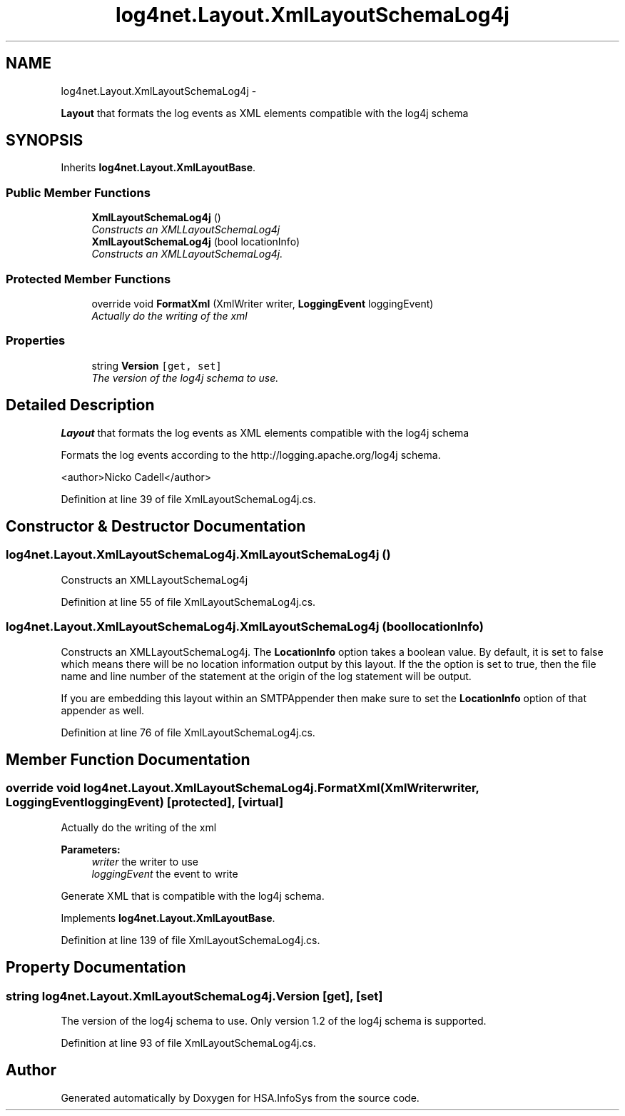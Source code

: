 .TH "log4net.Layout.XmlLayoutSchemaLog4j" 3 "Fri Jul 5 2013" "Version 1.0" "HSA.InfoSys" \" -*- nroff -*-
.ad l
.nh
.SH NAME
log4net.Layout.XmlLayoutSchemaLog4j \- 
.PP
\fBLayout\fP that formats the log events as XML elements compatible with the log4j schema  

.SH SYNOPSIS
.br
.PP
.PP
Inherits \fBlog4net\&.Layout\&.XmlLayoutBase\fP\&.
.SS "Public Member Functions"

.in +1c
.ti -1c
.RI "\fBXmlLayoutSchemaLog4j\fP ()"
.br
.RI "\fIConstructs an XMLLayoutSchemaLog4j \fP"
.ti -1c
.RI "\fBXmlLayoutSchemaLog4j\fP (bool locationInfo)"
.br
.RI "\fIConstructs an XMLLayoutSchemaLog4j\&. \fP"
.in -1c
.SS "Protected Member Functions"

.in +1c
.ti -1c
.RI "override void \fBFormatXml\fP (XmlWriter writer, \fBLoggingEvent\fP loggingEvent)"
.br
.RI "\fIActually do the writing of the xml \fP"
.in -1c
.SS "Properties"

.in +1c
.ti -1c
.RI "string \fBVersion\fP\fC [get, set]\fP"
.br
.RI "\fIThe version of the log4j schema to use\&. \fP"
.in -1c
.SH "Detailed Description"
.PP 
\fBLayout\fP that formats the log events as XML elements compatible with the log4j schema 

Formats the log events according to the http://logging.apache.org/log4j schema\&. 
.PP
<author>Nicko Cadell</author> 
.PP
Definition at line 39 of file XmlLayoutSchemaLog4j\&.cs\&.
.SH "Constructor & Destructor Documentation"
.PP 
.SS "log4net\&.Layout\&.XmlLayoutSchemaLog4j\&.XmlLayoutSchemaLog4j ()"

.PP
Constructs an XMLLayoutSchemaLog4j 
.PP
Definition at line 55 of file XmlLayoutSchemaLog4j\&.cs\&.
.SS "log4net\&.Layout\&.XmlLayoutSchemaLog4j\&.XmlLayoutSchemaLog4j (boollocationInfo)"

.PP
Constructs an XMLLayoutSchemaLog4j\&. The \fBLocationInfo\fP option takes a boolean value\&. By default, it is set to false which means there will be no location information output by this layout\&. If the the option is set to true, then the file name and line number of the statement at the origin of the log statement will be output\&. 
.PP
If you are embedding this layout within an SMTPAppender then make sure to set the \fBLocationInfo\fP option of that appender as well\&. 
.PP
Definition at line 76 of file XmlLayoutSchemaLog4j\&.cs\&.
.SH "Member Function Documentation"
.PP 
.SS "override void log4net\&.Layout\&.XmlLayoutSchemaLog4j\&.FormatXml (XmlWriterwriter, \fBLoggingEvent\fPloggingEvent)\fC [protected]\fP, \fC [virtual]\fP"

.PP
Actually do the writing of the xml 
.PP
\fBParameters:\fP
.RS 4
\fIwriter\fP the writer to use
.br
\fIloggingEvent\fP the event to write
.RE
.PP
.PP
Generate XML that is compatible with the log4j schema\&. 
.PP
Implements \fBlog4net\&.Layout\&.XmlLayoutBase\fP\&.
.PP
Definition at line 139 of file XmlLayoutSchemaLog4j\&.cs\&.
.SH "Property Documentation"
.PP 
.SS "string log4net\&.Layout\&.XmlLayoutSchemaLog4j\&.Version\fC [get]\fP, \fC [set]\fP"

.PP
The version of the log4j schema to use\&. Only version 1\&.2 of the log4j schema is supported\&. 
.PP
Definition at line 93 of file XmlLayoutSchemaLog4j\&.cs\&.

.SH "Author"
.PP 
Generated automatically by Doxygen for HSA\&.InfoSys from the source code\&.
